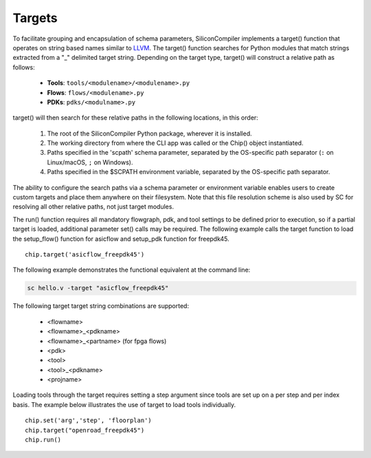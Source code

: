 Targets
===================================

To facilitate grouping and encapsulation of schema parameters, SiliconCompiler implements a target() function that operates on string based names similar to `LLVM <https://clang.llvm.org/docs/CrossCompilation.html>`_. The target() function searches for Python modules that match strings extracted from a "_" delimited target string. Depending on the target type, target() will construct a relative path as follows:

  * **Tools**: ``tools/<modulename>/<modulename>.py``
  * **Flows**: ``flows/<modulename>.py``
  * **PDKs**: ``pdks/<modulname>.py``

target() will then search for these relative paths in the following locations, in this order:

  #. The root of the SiliconCompiler Python package, wherever it is installed.
  #. The working directory from where the CLI app was called or the Chip() object instantiated.
  #. Paths specified in the 'scpath' schema parameter, separated by the OS-specific path separator (``:`` on Linux/macOS, ``;`` on Windows).
  #. Paths specified in the $SCPATH environment variable, separated by the OS-specific path separator.

The ability to configure the search paths via a schema parameter or environment variable enables users to create custom targets and place them anywhere on their filesystem. Note that this file resolution scheme is also used by SC for resolving all other relative paths, not just target modules.

The run() function requires all mandatory flowgraph, pdk, and tool settings to be defined prior to execution, so if a partial target is loaded, additional parameter set() calls may be required. The following example calls the target function to load the setup_flow() function for asicflow and setup_pdk function for freepdk45. ::

  chip.target('asicflow_freepdk45')

The following example demonstrates the functional equivalent at the command line:

.. code-block:: bash

   sc hello.v -target "asicflow_freepdk45"

The following target target string combinations are supported:

 * <flowname>
 * <flowname>_<pdkname>
 * <flowname>_<partname> (for fpga flows)
 * <pdk>
 * <tool>
 * <tool>_<pdkname>
 * <projname>

Loading tools through the target requires setting a step argument since tools are set up on a per step and per index basis. The example below illustrates the use of target to load tools individually. ::

  chip.set('arg','step', 'floorplan')
  chip.target("openroad_freepdk45")
  chip.run()
